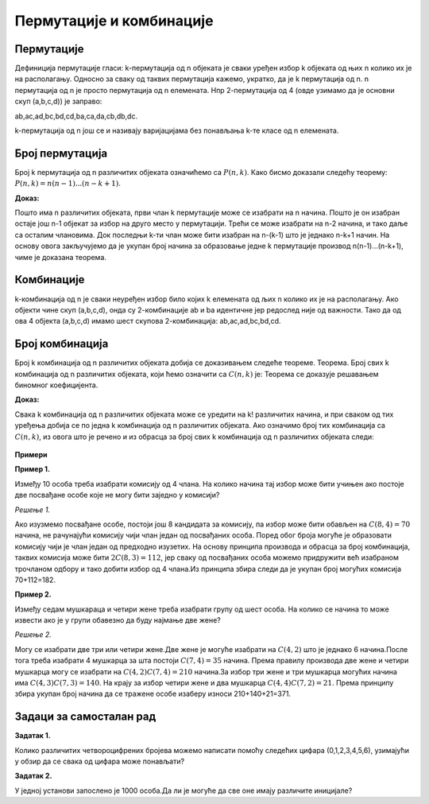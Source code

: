 
..
  Пермутације, варијације, комбинације
  reading

==========================
 Пермутације и комбинације
==========================



Пермутације
-----------

Дефиниција пермутације гласи:
k-пермутација од n објеката је сваки уређен избор k објеката од њих n колико их је на располагању.
Односно за сваку од таквих пермутација кажемо, укратко, да је k пермутација од n.
n пермутација од n је просто пермутација од n елемената.
Нпр 2-пермутација од 4 (овде узимамо да је основни скуп (a,b,c,d)) је заправо:

ab,ac,ad,bc,bd,cd,ba,ca,da,cb,db,dc.

k-пермутација од n још се и називају варијацијама без понављања k-те класе од n елемената.

Број пермутација
----------------

Број k пермутација од n различитих објеката означићемо са :math:`P(n,k)`.
Како бисмо доказали следећу теорему:
:math:`P(n,k)=n(n-1)...(n-k+1)`.

**Доказ:**


Пошто има n различитих објеката, први члан k пермутације може се изабрати на n начина.
Пошто је он изабран остаје још n-1 објекат за избор на друго место у пермутацији.
Трећи се може изабрати на n-2 начина, и тако даље са осталим члановима.
Док последњи k-ти члан може бити изабран на n-(k-1) што је једнако n-k+1 начин.
На основу овога закључујемо да је укупан број начина за образовање једне k пермутације производ n(n-1)...(n-k+1), чиме је доказана теорема.

Комбинације
-----------

k-комбинација од n је сваки неуређен избор било којих k елемената од љих n колико 
их је на располагању.
Ако објекти чине скуп (a,b,c,d), онда су 2-комбинације ab и ba идентичне 
јер редослед није од важности.
Тако да од ова 4 објекта (a,b,c,d) имамо шест скупова 2-комбинација:
ab,ac,ad,bc,bd,cd.

Број комбинација
----------------


Број k комбинација од n различитих објеката добија се доказивањем следеће теореме.
Теорема. Број свих k комбинација од n различитих објеката, који ћемо означити са :math:`C(n,k)` је: 
Теорема се доказује решавањем биномног коефицијента.

**Доказ:**

Свака  k комбинација од n различитих објеката може се уредити на  k! 
различитих начина, и при сваком од тих уређења добија се по једна  k 
комбинација од n различитих објеката. 
Ако означимо број тих комбинација са :math:`C(n,k)`, 
из овога што је речено и из обрасца за број свих k комбинација од n различитих објеката следи: 

.. figure:: ../../_images/ккомбинација.png
   :width: 450px   
   :align: center






**Примери**


**Пример 1.**

Између 10 особа треба изабрати комисију од 4 члана.
На колико начина тај избор може бити учињен ако постоје две посвађане особе 
које не могу бити заједно у комисији?

*Решење 1.*

Ако изузмемо посвађане особе, постоји још 8 кандидата за комисију, па избор може бити обављен на 
:math:`C(8,4)=70` начина, не рачунајући комисију чији члан један од посвађаних особа.
Поред обог броја могуће је образовати комисију чији је члан један од предходно изузетих.
На основу принципа производа и обрасца за број комбинација, таквих комисија може бити :math:`2C(8,3)=112`, 
јер сваку од посвађаних особа можемо придружити већ изабраном трочланом одбору и тако добити 
избор од 4 члана.Из принципа збира следи да је укупан број могућих комисија 70+112=182.

**Пример 2.**

Између седам мушкараца и четири жене треба изабрати групу од шест особа.
На колико се начина то може извести ако је у групи обавезно да буду најмање две жене?

*Решење 2.*

Могу се изабрати две три или четири жене.Две жене је могуће изабрати на :math:`C(4,2)` 
што је једнако 6 начина.После тога треба изабрати 4 мушкарца за шта постоји :math:`C(7,4)=35` начина.
Према правилу производа две жене и четири мушкарца могу се изабрати на :math:`C(4,2)C(7,4)=210` 
начина.За избор три жене и три мушкарца могућих начина има :math:`C(4,3)C(7,3)=140`.
На крају за избор четири жене и два мушкарца 
:math:`C(4,4)C(7,2)=21`.
Према принципу збира укупан број начина да се тражене особе изаберу износи 210+140+21=371.

Задаци за самосталан рад
------------------------


**Задатак 1.**

Колико различитих четвороцифрених бројева можемо написати помоћу следећих цифара (0,1,2,3,4,5,6), узимајући у обзир да се свака од цифара може понављати? 


**Задатак 2.**

У једној установи запослено је 1000 особа.Да ли је могуће да све оне имају различите иницијале?

